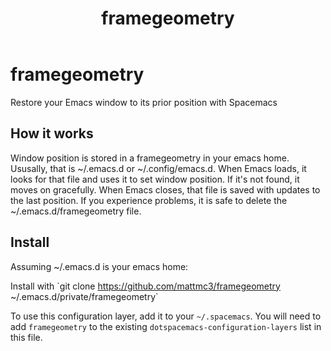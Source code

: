 #+TITLE: framegeometry
#+TAGS: layer|spacemacs|geometry

* framegeometry
Restore your Emacs window to its prior position with Spacemacs

** How it works
Window position is stored in a framegeometry in your emacs home. Ususally, that is ~/.emacs.d
or ~/.config/emacs.d. When Emacs loads, it looks for that file and uses it to set window position.
If it's not found, it moves on gracefully. When Emacs closes, that file is saved with updates to
the last position. If you experience problems, it is safe to delete the ~/.emacs.d/framegeometry
file.

** Install
Assuming ~/.emacs.d is your emacs home:

Install with `git clone https://github.com/mattmc3/framegeometry ~/.emacs.d/private/framegeometry`

To use this configuration layer, add it to your =~/.spacemacs=. You will need to
add =framegeometry= to the existing =dotspacemacs-configuration-layers= list in this
file.
